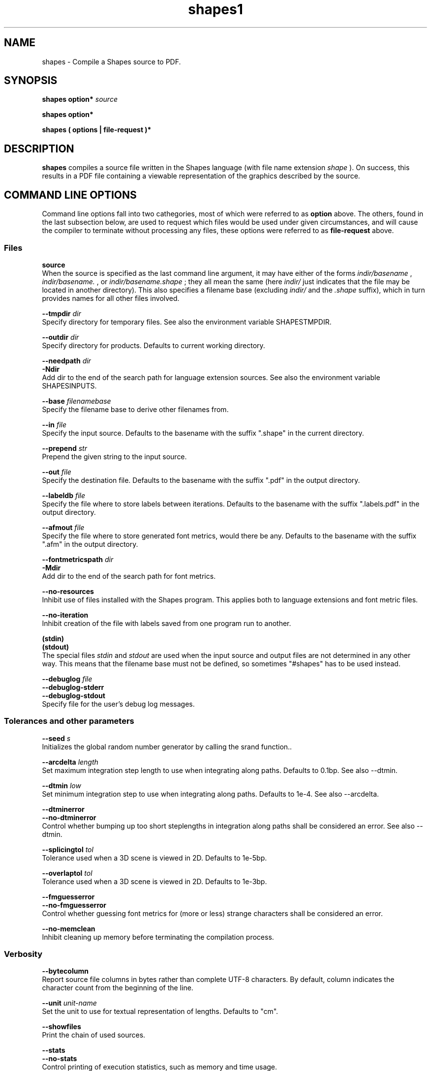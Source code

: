 .TH shapes1 "2007-12-10" "Tiddes" "The Shapes language compiler"
.SH NAME
shapes \- Compile a Shapes source to PDF.
.SH SYNOPSIS
.B shapes
.B option*
.I source


.B shapes
.B option*


.B shapes
.B ( options | file-request )*


.SH DESCRIPTION
.B shapes
compiles a source file written in the Shapes language (with file name extension 
.I shape
).  On success, this results in a PDF file containing a viewable representation of the graphics described by the source.
.SH COMMAND LINE OPTIONS
Command line options fall into two cathegories, most of which were referred to as 
.B option
above.  The others, found in the last subsection below, are used to request which files would be used under given circumstances, and will cause the compiler to terminate without processing any files, these options were referred to as 
.B file-request
above.
.SS Files



.BR source
.br
When the source is specified as the last command line argument, it may have either of the forms 
.I indir/basename
, 
.I indir/basename.
, or 
.I indir/basename.shape
; they all mean the same (here 
.I indir/
just indicates that the file may be located in another directory).  This also specifies a filename base (excluding 
.I indir/
and the 
.I .shape
suffix), which in turn provides names for all other files involved.



.BR --tmpdir
.I dir
.br
Specify directory for temporary files.  See also the environment variable SHAPESTMPDIR.



.BR --outdir
.I dir
.br
Specify directory for products.  Defaults to current working directory.



.BR --needpath
.I dir
.br
.BR -Ndir
.br
Add dir to the end of the search path for language extension sources.  See also the environment variable SHAPESINPUTS.



.BR --base
.I filenamebase
.br
Specify the filename base to derive other filenames from.



.BR --in
.I file
.br
Specify the input source.  Defaults to the basename with the suffix ".shape" in the current directory.



.BR --prepend
.I str
.br
Prepend the given string to the input source.



.BR --out
.I file
.br
Specify the destination file.  Defaults to the basename with the suffix ".pdf" in the output directory.



.BR --labeldb
.I file
.br
Specify the file where to store labels between iterations.  Defaults to the basename with the suffix ".labels.pdf" in the output directory.



.BR --afmout
.I file
.br
Specify the file where to store generated font metrics, would there be any.  Defaults to the basename with the suffix ".afm" in the output directory.



.BR --fontmetricspath
.I dir
.br
.BR -Mdir
.br
Add dir to the end of the search path for font metrics.



.BR --no-resources
.br
Inhibit use of files installed with the Shapes program.  This applies both to language extensions and font metric files.



.BR --no-iteration
.br
Inhibit creation of the file with labels saved from one program run to another.



.BR (stdin)
.br
.BR (stdout)
.br
The special files 
.I stdin
and 
.I stdout
are used when the input source and output files are not determined in any other way.  This means that the filename base must not be defined, so sometimes "#shapes" has to be used instead.



.BR --debuglog
.I file
.br
.BR --debuglog-stderr
.br
.BR --debuglog-stdout
.br
Specify file for the user's debug log messages.
.SS Tolerances and other parameters



.BR --seed
.I s
.br
Initializes the global random number generator by calling the srand function..



.BR --arcdelta
.I length
.br
Set maximum integration step length to use when integrating along paths.  Defaults to 0.1bp.  See also --dtmin.



.BR --dtmin
.I low
.br
Set minimum integration step to use when integrating along paths.  Defaults to 1e-4.  See also --arcdelta.



.BR --dtminerror
.br
.BR --no-dtminerror
.br
Control whether bumping up too short steplengths in integration along paths shall be considered an error.  See also --dtmin.



.BR --splicingtol
.I tol
.br
Tolerance used when a 3D scene is viewed in 2D.  Defaults to 1e-5bp.



.BR --overlaptol
.I tol
.br
Tolerance used when a 3D scene is viewed in 2D.  Defaults to 1e-3bp.



.BR --fmguesserror
.br
.BR --no-fmguesserror
.br
Control whether guessing font metrics for (more or less) strange characters shall be considered an error.



.BR --no-memclean
.br
Inhibit cleaning up memory before terminating the compilation process.
.SS Verbosity



.BR --bytecolumn
.br
Report source file columns in bytes rather than complete UTF-8 characters.  By default, column indicates the character count from the beginning of the line.



.BR --unit
.I unit-name
.br
Set the unit to use for textual representation of lengths.  Defaults to "cm".



.BR --showfiles
.br
Print the chain of used sources.



.BR --stats
.br
.BR --no-stats
.br
Control printing of execution statistics, such as memory and time usage.
.SS Versions



.BR --v
.I mode-ver
.br
Set the highest PDF version to use in output.  The mode-ver parameter shall begin with either of the letters "e" (error), "w" (warning), or "s" (silent).  The letter tells how the compiler shall react when it is not allowed to use a requested feature in the output, and must consider using a simpler replacement.



.BR --version
.br
Print version information about the compiler, and exit.
.SS Preview



.BR --open
.br
Use the open program to open the result using a system default viewer for PDF files.



.BR --open-a
.I program
.br
Like --open, but here the application to use is specified by the user.



.BR --xpdf
.br
Use the xpdf program to preview the result.  The program is run in remote server mode.



.BR --xpdf-remote
.I name
.br
Set the name to use when running the xpdf program in remote mode.  Defaults to the output filename.



.BR --xpdf-no-server
.I name
.br
Inhibit use of the remote server mode.



.BR --xpdf-reload
.br
.BR --xpdf-quit
.br
Send commands to the xpdf remote server.
.SS User level debugging



.BR --no-backtrace
.br
Turn off the backtrace printed when the program reports a runtime error.



.BR --evaltrace
.br
Print information about each expression about to be evaluated.



.BR --evalbacktrace
.br
As --evaltrace, but with a backtrace printed along with each expression.
.SS Compiler developer debugging



.BR --shapesdebug
.br
Turn on debug prints in the Shapes lexer.



.BR --yydebug
.br
Same as --shapesdebug.



.BR --systemdebug
.br
Turn on system debug messages.  The messages are written to stderr.



.BR --afmdebug
.br
Turn on debug prints in the font metrics scanner.  Primarily for development use.  See also --afmmessages.



.BR --afmmessages
.br
Turn on font metrics debug messages.  The messages are written to stderr.



.BR --debugstep
.I step
.br
Set the debug step counter.  For compiler development only.
.SS File requests



.BR --which-in
.br
Request the input source.



.BR --which-out
.br
Request the input source.



.BR --which-texjob
.br
Request the TeX job basename.



.BR --which-labeldb
.br
Request the label database to keep generated labels between iterations.



.BR --which-afmout
.br
Request the file where generated font metrics will be stored.



.BR --which
.I source
.br
Request a particular file.
.SH ENVIRONMENT VARIABLES


.B SHAPESINPUTS
contains a search path used for requested source files.  It usually consists of directories with language extension files (with the 
.I .shext
extension).  On typical installations, the extension files shipped with the compiler are found using another mechanism.


.B SHAPESTMPDIR
tells, when present, where to create temporary files.  In particular this concerns files related to label creation.  Note, however, that the label database file (with the 
.I .labels.pdf
extension) is put in the output directory since it is not considered a temporary file.  The environment variable is overridden by the --tmpdir command line option.  When undefined, it defaults to the current directory.


.B SHAPESFONTMETRICS
tells where to search for font metrics files.  Font metrics for the standard fonts in PDF are distributed with the compiler, and on typical installations these are found using another mechanism.


.B TEXINPUTS
is manipulated locally to enable TeX to find files located relative to the Shapes source, although the LaTeX source used for label creation may be placed in a different directory.
.SH EXAMPLES
.SS Use with xpdf
To use the xpdf program for preview, and with a source called 
.I hi.shape
, run the program as:

.br  
  shapes --xpdf hi.shape


.br
or just to the point your shell completion will take you:

.br  
  shapes --xpdf hi.


.br

.SS Use with stdin and stdout
The following can be used to generate a small PDF-label from a LaTeX string:

.br  
echo '#page &lt;&lt; [TeX `$x^{2}$´]' | drool &gt; label.pdf


.br

.SH AUTHOR
Most of the code was written by Henrik Tidefelt.  Portability and distribution was provided by Gustaf Hendeby.
.SH SEE ALSO
.BR xpdf (1)

